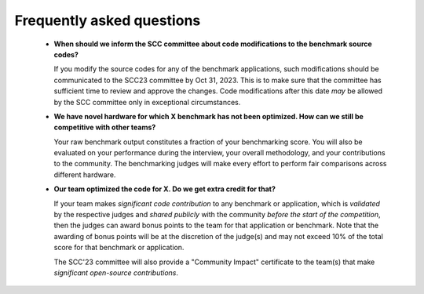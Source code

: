 Frequently asked questions
----------------------------------

  - **When should we inform the SCC committee about code modifications to the benchmark source codes?**
  
    If you modify the source codes for any of the benchmark applications, such modifications should be communicated to the SCC23 committee by Oct 31, 2023. 
    This is to make sure that the committee has sufficient time to review and approve the changes. Code modifications after this date *may* be allowed by the SCC
    committee only in exceptional circumstances.

  - **We have novel hardware for which X benchmark has not been optimized. How can we still be competitive with other teams?**

    Your raw benchmark output constitutes a fraction of your benchmarking score. You will also be evaluated on your performance during the interview, your overall methodology,
    and your contributions to the community. The benchmarking judges will make every effort to perform fair comparisons across different hardware.

  - **Our team optimized the code for X. Do we get extra credit for that?**

    If your team makes *significant code contribution* to any benchmark or application, which is *validated* by the respective judges and *shared publicly* with the community *before the start of 
    the competition*, then the judges can award bonus points to the team for that application or benchmark. Note that the awarding of bonus points will be at the discretion of the judge(s) and 
    may not exceed 10% of the total score for that benchmark or application.

    The SCC'23 committee will also provide a "Community Impact" certificate to the team(s) that make *significant open-source contributions*.
